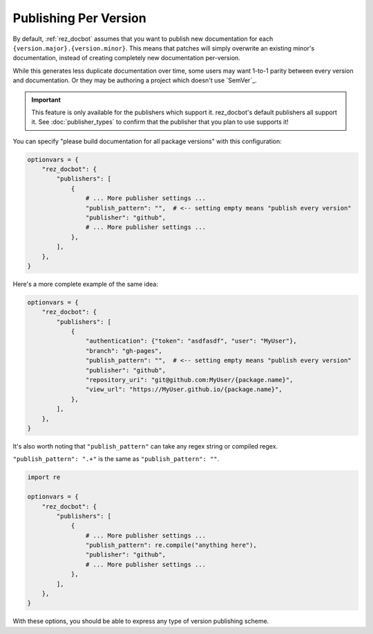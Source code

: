 ######################
Publishing Per Version
######################

By default, :ref:`rez_docbot` assumes that you want to publish new
documentation for each ``{version.major}.{version.minor}``. This means that
patches will simply overwrite an existing minor's documentation, instead of
creating completely new documentation per-version.

While this generates less duplicate documentation over time, some users may
want 1-to-1 parity between every version and documentation. Or they may be
authoring a project which doesn't use `SemVer`_.

.. important::

   This feature is only available for the publishers which support it.
   rez_docbot's default publishers all support it. See :doc:`publisher_types`
   to confirm that the publisher that you plan to use supports it!

You can specify "please build documentation for all package versions" with this
configuration:

.. code-block:: python

    optionvars = {
        "rez_docbot": {
            "publishers": [
                {
                    # ... More publisher settings ...
                    "publish_pattern": "",  # <-- setting empty means "publish every version"
                    "publisher": "github",
                    # ... More publisher settings ...
                },
            ],
        },
    }

Here's a more complete example of the same idea:

.. code-block:: python

    optionvars = {
        "rez_docbot": {
            "publishers": [
                {
                    "authentication": {"token": "asdfasdf", "user": "MyUser"},
                    "branch": "gh-pages",
                    "publish_pattern": "",  # <-- setting empty means "publish every version"
                    "publisher": "github",
                    "repository_uri": "git@github.com:MyUser/{package.name}",
                    "view_url": "https://MyUser.github.io/{package.name}",
                },
            ],
        },
    }

It's also worth noting that ``"publish_pattern"`` can take any regex string or
compiled regex.

``"publish_pattern": ".+"`` is the same as ``"publish_pattern": ""``.

.. code-block:: python

    import re

    optionvars = {
        "rez_docbot": {
            "publishers": [
                {
                    # ... More publisher settings ...
                    "publish_pattern": re.compile("anything here"),
                    "publisher": "github",
                    # ... More publisher settings ...
                },
            ],
        },
    }

With these options, you should be able to express any type of version
publishing scheme.
